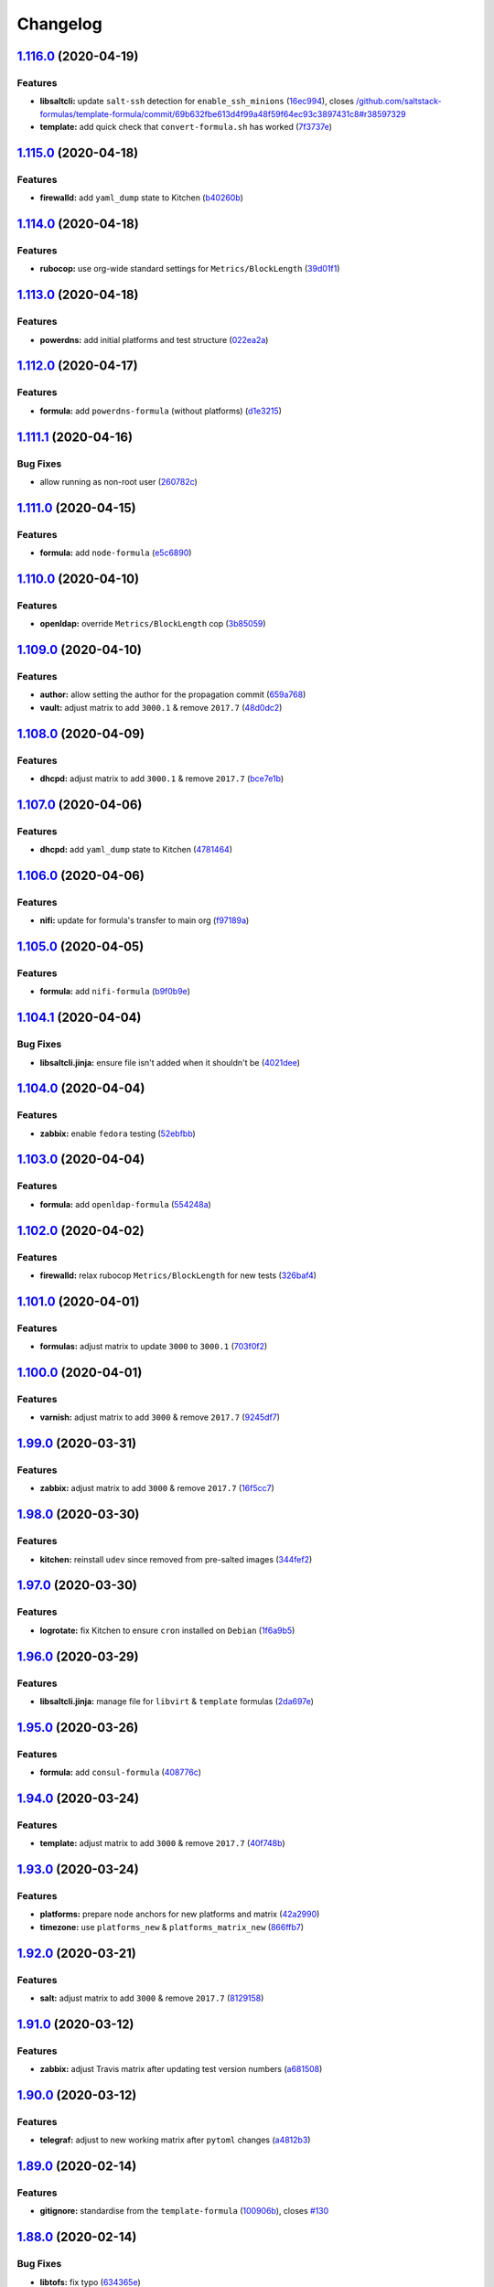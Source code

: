 
Changelog
=========

`1.116.0 <https://github.com/myii/ssf-formula/compare/v1.115.0...v1.116.0>`_ (2020-04-19)
---------------------------------------------------------------------------------------------

Features
^^^^^^^^


* **libsaltcli:** update ``salt-ssh`` detection for ``enable_ssh_minions`` (\ `16ec994 <https://github.com/myii/ssf-formula/commit/16ec994df1fbe547d639b7b40396dd9faa8c1420>`_\ ), closes `/github.com/saltstack-formulas/template-formula/commit/69b632fbe613d4f99a48f59f64ec93c3897431c8#r38597329 <https://github.com//github.com/saltstack-formulas/template-formula/commit/69b632fbe613d4f99a48f59f64ec93c3897431c8/issues/r38597329>`_
* **template:** add quick check that ``convert-formula.sh`` has worked (\ `7f3737e <https://github.com/myii/ssf-formula/commit/7f3737e158b45141e74ecec667858b0cb2bd3b02>`_\ )

`1.115.0 <https://github.com/myii/ssf-formula/compare/v1.114.0...v1.115.0>`_ (2020-04-18)
---------------------------------------------------------------------------------------------

Features
^^^^^^^^


* **firewalld:** add ``yaml_dump`` state to Kitchen (\ `b40260b <https://github.com/myii/ssf-formula/commit/b40260b562547281a36b3b47012b47807020abfa>`_\ )

`1.114.0 <https://github.com/myii/ssf-formula/compare/v1.113.0...v1.114.0>`_ (2020-04-18)
---------------------------------------------------------------------------------------------

Features
^^^^^^^^


* **rubocop:** use org-wide standard settings for ``Metrics/BlockLength`` (\ `39d01f1 <https://github.com/myii/ssf-formula/commit/39d01f1abd50283e14fd54773dc1f6009b4f9134>`_\ )

`1.113.0 <https://github.com/myii/ssf-formula/compare/v1.112.0...v1.113.0>`_ (2020-04-18)
---------------------------------------------------------------------------------------------

Features
^^^^^^^^


* **powerdns:** add initial platforms and test structure (\ `022ea2a <https://github.com/myii/ssf-formula/commit/022ea2a0034567c1f8e48c4d489c23e03c371038>`_\ )

`1.112.0 <https://github.com/myii/ssf-formula/compare/v1.111.1...v1.112.0>`_ (2020-04-17)
---------------------------------------------------------------------------------------------

Features
^^^^^^^^


* **formula:** add ``powerdns-formula`` (without platforms) (\ `d1e3215 <https://github.com/myii/ssf-formula/commit/d1e3215314ff021114b3d761a5a6efb1b3af85b9>`_\ )

`1.111.1 <https://github.com/myii/ssf-formula/compare/v1.111.0...v1.111.1>`_ (2020-04-16)
---------------------------------------------------------------------------------------------

Bug Fixes
^^^^^^^^^


* allow running as non-root user (\ `260782c <https://github.com/myii/ssf-formula/commit/260782c249b5fdd80221e0ff57e1e1fcefe2388f>`_\ )

`1.111.0 <https://github.com/myii/ssf-formula/compare/v1.110.0...v1.111.0>`_ (2020-04-15)
---------------------------------------------------------------------------------------------

Features
^^^^^^^^


* **formula:** add ``node-formula`` (\ `e5c6890 <https://github.com/myii/ssf-formula/commit/e5c6890f7bb0c31e7789ba4a9adbb62727dd7335>`_\ )

`1.110.0 <https://github.com/myii/ssf-formula/compare/v1.109.0...v1.110.0>`_ (2020-04-10)
---------------------------------------------------------------------------------------------

Features
^^^^^^^^


* **openldap:** override ``Metrics/BlockLength`` cop (\ `3b85059 <https://github.com/myii/ssf-formula/commit/3b85059cd7a91aa8d7a9d46fcd95e46988c585e6>`_\ )

`1.109.0 <https://github.com/myii/ssf-formula/compare/v1.108.0...v1.109.0>`_ (2020-04-10)
---------------------------------------------------------------------------------------------

Features
^^^^^^^^


* **author:** allow setting the author for the propagation commit (\ `659a768 <https://github.com/myii/ssf-formula/commit/659a768399983ee0084900822a6a33cc9f29bb3b>`_\ )
* **vault:** adjust matrix to add ``3000.1`` & remove ``2017.7`` (\ `48d0dc2 <https://github.com/myii/ssf-formula/commit/48d0dc270f7c8c9c3b665023b89821e5898e5580>`_\ )

`1.108.0 <https://github.com/myii/ssf-formula/compare/v1.107.0...v1.108.0>`_ (2020-04-09)
---------------------------------------------------------------------------------------------

Features
^^^^^^^^


* **dhcpd:** adjust matrix to add ``3000.1`` & remove ``2017.7`` (\ `bce7e1b <https://github.com/myii/ssf-formula/commit/bce7e1b6f272b44165b3aee969c45c336d417265>`_\ )

`1.107.0 <https://github.com/myii/ssf-formula/compare/v1.106.0...v1.107.0>`_ (2020-04-06)
---------------------------------------------------------------------------------------------

Features
^^^^^^^^


* **dhcpd:** add ``yaml_dump`` state to Kitchen (\ `4781464 <https://github.com/myii/ssf-formula/commit/4781464f1276ea9af8dda2e9ccc147f41d7e9e84>`_\ )

`1.106.0 <https://github.com/myii/ssf-formula/compare/v1.105.0...v1.106.0>`_ (2020-04-06)
---------------------------------------------------------------------------------------------

Features
^^^^^^^^


* **nifi:** update for formula's transfer to main org (\ `f97189a <https://github.com/myii/ssf-formula/commit/f97189a811a0922e49e256320d06c3c13ada082a>`_\ )

`1.105.0 <https://github.com/myii/ssf-formula/compare/v1.104.1...v1.105.0>`_ (2020-04-05)
---------------------------------------------------------------------------------------------

Features
^^^^^^^^


* **formula:** add ``nifi-formula`` (\ `b9f0b9e <https://github.com/myii/ssf-formula/commit/b9f0b9ee2609c85c61136969e637dbb89e00b296>`_\ )

`1.104.1 <https://github.com/myii/ssf-formula/compare/v1.104.0...v1.104.1>`_ (2020-04-04)
---------------------------------------------------------------------------------------------

Bug Fixes
^^^^^^^^^


* **libsaltcli.jinja:** ensure file isn't added when it shouldn't be (\ `4021dee <https://github.com/myii/ssf-formula/commit/4021deeeb2ddfacdbe3ca08a494f70d2893fdb0d>`_\ )

`1.104.0 <https://github.com/myii/ssf-formula/compare/v1.103.0...v1.104.0>`_ (2020-04-04)
---------------------------------------------------------------------------------------------

Features
^^^^^^^^


* **zabbix:** enable ``fedora`` testing (\ `52ebfbb <https://github.com/myii/ssf-formula/commit/52ebfbb1f294a21bd13dc8a524f0ec50682060bf>`_\ )

`1.103.0 <https://github.com/myii/ssf-formula/compare/v1.102.0...v1.103.0>`_ (2020-04-04)
---------------------------------------------------------------------------------------------

Features
^^^^^^^^


* **formula:** add ``openldap-formula`` (\ `554248a <https://github.com/myii/ssf-formula/commit/554248abdceeaea54144978931b6d6706831dc2b>`_\ )

`1.102.0 <https://github.com/myii/ssf-formula/compare/v1.101.0...v1.102.0>`_ (2020-04-02)
---------------------------------------------------------------------------------------------

Features
^^^^^^^^


* **firewalld:** relax rubocop ``Metrics/BlockLength`` for new tests (\ `326baf4 <https://github.com/myii/ssf-formula/commit/326baf4bd5517d7f762888700acf0ebb1a3e8b26>`_\ )

`1.101.0 <https://github.com/myii/ssf-formula/compare/v1.100.0...v1.101.0>`_ (2020-04-01)
---------------------------------------------------------------------------------------------

Features
^^^^^^^^


* **formulas:** adjust matrix to update ``3000`` to ``3000.1`` (\ `703f0f2 <https://github.com/myii/ssf-formula/commit/703f0f24257c8e9651adb2168ca0d7d415b1941b>`_\ )

`1.100.0 <https://github.com/myii/ssf-formula/compare/v1.99.0...v1.100.0>`_ (2020-04-01)
--------------------------------------------------------------------------------------------

Features
^^^^^^^^


* **varnish:** adjust matrix to add ``3000`` & remove ``2017.7`` (\ `9245df7 <https://github.com/myii/ssf-formula/commit/9245df78e759fb1b379623395b092fa36effe917>`_\ )

`1.99.0 <https://github.com/myii/ssf-formula/compare/v1.98.0...v1.99.0>`_ (2020-03-31)
------------------------------------------------------------------------------------------

Features
^^^^^^^^


* **zabbix:** adjust matrix to add ``3000`` & remove ``2017.7`` (\ `16f5cc7 <https://github.com/myii/ssf-formula/commit/16f5cc77b4cbf93e698cdae07fbdecc769e620e5>`_\ )

`1.98.0 <https://github.com/myii/ssf-formula/compare/v1.97.0...v1.98.0>`_ (2020-03-30)
------------------------------------------------------------------------------------------

Features
^^^^^^^^


* **kitchen:** reinstall ``udev`` since removed from pre-salted images (\ `344fef2 <https://github.com/myii/ssf-formula/commit/344fef2b4f3c2d31f30e8b321d370e7ff921d8dd>`_\ )

`1.97.0 <https://github.com/myii/ssf-formula/compare/v1.96.0...v1.97.0>`_ (2020-03-30)
------------------------------------------------------------------------------------------

Features
^^^^^^^^


* **logrotate:** fix Kitchen to ensure ``cron`` installed on ``Debian`` (\ `1f6a9b5 <https://github.com/myii/ssf-formula/commit/1f6a9b5961a2ef6fabadca5306474aa4ad64fa90>`_\ )

`1.96.0 <https://github.com/myii/ssf-formula/compare/v1.95.0...v1.96.0>`_ (2020-03-29)
------------------------------------------------------------------------------------------

Features
^^^^^^^^


* **libsaltcli.jinja:** manage file for ``libvirt`` & ``template`` formulas (\ `2da697e <https://github.com/myii/ssf-formula/commit/2da697ef09054c177477cc57ba81dbf637b65324>`_\ )

`1.95.0 <https://github.com/myii/ssf-formula/compare/v1.94.0...v1.95.0>`_ (2020-03-26)
------------------------------------------------------------------------------------------

Features
^^^^^^^^


* **formula:** add ``consul-formula`` (\ `408776c <https://github.com/myii/ssf-formula/commit/408776c21f104bc22f4aaac2768ebcd78b4c5c6e>`_\ )

`1.94.0 <https://github.com/myii/ssf-formula/compare/v1.93.0...v1.94.0>`_ (2020-03-24)
------------------------------------------------------------------------------------------

Features
^^^^^^^^


* **template:** adjust matrix to add ``3000`` & remove ``2017.7`` (\ `40f748b <https://github.com/myii/ssf-formula/commit/40f748b844cbfa08c8b5ed6832ea2f657e3da5a1>`_\ )

`1.93.0 <https://github.com/myii/ssf-formula/compare/v1.92.0...v1.93.0>`_ (2020-03-24)
------------------------------------------------------------------------------------------

Features
^^^^^^^^


* **platforms:** prepare node anchors for new platforms and matrix (\ `42a2990 <https://github.com/myii/ssf-formula/commit/42a2990dd070a1ea169cdc5b6e5520f3f2145f4d>`_\ )
* **timezone:** use ``platforms_new`` & ``platforms_matrix_new`` (\ `866ffb7 <https://github.com/myii/ssf-formula/commit/866ffb7f935968a5489f86bf3baf0de8c6e10704>`_\ )

`1.92.0 <https://github.com/myii/ssf-formula/compare/v1.91.0...v1.92.0>`_ (2020-03-21)
------------------------------------------------------------------------------------------

Features
^^^^^^^^


* **salt:** adjust matrix to add ``3000`` & remove ``2017.7`` (\ `8129158 <https://github.com/myii/ssf-formula/commit/8129158bc5486f8fead631e30bfd345bd5efb4f9>`_\ )

`1.91.0 <https://github.com/myii/ssf-formula/compare/v1.90.0...v1.91.0>`_ (2020-03-12)
------------------------------------------------------------------------------------------

Features
^^^^^^^^


* **zabbix:** adjust Travis matrix after updating test version numbers (\ `a681508 <https://github.com/myii/ssf-formula/commit/a681508ce082ba9d0e441f71fe26e5f8d5374475>`_\ )

`1.90.0 <https://github.com/myii/ssf-formula/compare/v1.89.0...v1.90.0>`_ (2020-03-12)
------------------------------------------------------------------------------------------

Features
^^^^^^^^


* **telegraf:** adjust to new working matrix after ``pytoml`` changes (\ `a4812b3 <https://github.com/myii/ssf-formula/commit/a4812b33ea95c5ec523ee266b09a8b907f2e59f1>`_\ )

`1.89.0 <https://github.com/myii/ssf-formula/compare/v1.88.0...v1.89.0>`_ (2020-02-14)
------------------------------------------------------------------------------------------

Features
^^^^^^^^


* **gitignore:** standardise from the ``template-formula`` (\ `100906b <https://github.com/myii/ssf-formula/commit/100906bf7316c1370ab002cce6b16ae11f2bdc2c>`_\ ), closes `#130 <https://github.com/myii/ssf-formula/issues/130>`_

`1.88.0 <https://github.com/myii/ssf-formula/compare/v1.87.0...v1.88.0>`_ (2020-02-14)
------------------------------------------------------------------------------------------

Bug Fixes
^^^^^^^^^


* **libtofs:** fix typo (\ `634365e <https://github.com/myii/ssf-formula/commit/634365ee5ffb5810b473d7386e20d0f13ceda865>`_\ )

Features
^^^^^^^^


* **libtofs:** “files_switch” mess up the variable exported by “map.jinja” (\ `c56ed35 <https://github.com/myii/ssf-formula/commit/c56ed3571cc2361f0d7207d81eec94264bbe2349>`_\ )

`1.87.0 <https://github.com/myii/ssf-formula/compare/v1.86.0...v1.87.0>`_ (2020-02-14)
------------------------------------------------------------------------------------------

Features
^^^^^^^^


* **gitignore:** track TOFS override files (\ ``salt`` & ``template``\ ) (\ `0ef6415 <https://github.com/myii/ssf-formula/commit/0ef64153626c1017dc70b79a70f7dc933c84fa3b>`_\ )

`1.86.0 <https://github.com/myii/ssf-formula/compare/v1.85.0...v1.86.0>`_ (2020-02-14)
------------------------------------------------------------------------------------------

Features
^^^^^^^^


* **rubocop:** move ``LineLength`` cop from ``Metrics`` to ``Layout`` (\ `f6b21ad <https://github.com/myii/ssf-formula/commit/f6b21ad1a4e34d804ca32a554233d05c4b7720dc>`_\ )

`1.85.0 <https://github.com/myii/ssf-formula/compare/v1.84.0...v1.85.0>`_ (2020-02-13)
------------------------------------------------------------------------------------------

Features
^^^^^^^^


* **salt:** fix ``amazonlinux-2-py3`` (kitchen+travis+inspec) (\ `e5353af <https://github.com/myii/ssf-formula/commit/e5353afd572953b27c2e163c917a4dc75f3510e3>`_\ )

`1.84.0 <https://github.com/myii/ssf-formula/compare/v1.83.0...v1.84.0>`_ (2020-02-12)
------------------------------------------------------------------------------------------

Features
^^^^^^^^


* workaround issues with newly introduced ``amazonlinux-1`` (\ `387bde5 <https://github.com/myii/ssf-formula/commit/387bde5c3780c59ef4f546f17e2b265c117a05b6>`_\ )

`1.83.0 <https://github.com/myii/ssf-formula/compare/v1.82.0...v1.83.0>`_ (2020-02-11)
------------------------------------------------------------------------------------------

Features
^^^^^^^^


* **gemfile:** remove ``rspec-retry`` gem in formulas where unused (\ `32b74a2 <https://github.com/myii/ssf-formula/commit/32b74a2653c3da728df224a076bf34f5614d1865>`_\ )

`1.82.0 <https://github.com/myii/ssf-formula/compare/v1.81.0...v1.82.0>`_ (2020-02-07)
------------------------------------------------------------------------------------------

Features
^^^^^^^^


* **gemfile:** update for formulas with Vagrant testing (\ `21fdf1f <https://github.com/myii/ssf-formula/commit/21fdf1f2070949efdc26bc88031380ecac9b8b5a>`_\ )

`1.81.0 <https://github.com/myii/ssf-formula/compare/v1.80.0...v1.81.0>`_ (2020-02-05)
------------------------------------------------------------------------------------------

Features
^^^^^^^^


* **amazonlinux:** update for ``1`` & ``2`` and remove temporary ``develop`` (\ `ce5e13a <https://github.com/myii/ssf-formula/commit/ce5e13a6636b90bc0a983d2790e08fe35b44dd15>`_\ )
* **kitchen:** avoid using bootstrap for ``master`` instances (\ `16de460 <https://github.com/myii/ssf-formula/commit/16de460014f0413e18d41f25cc7f12a2aaf824b2>`_\ ), closes `/github.com/saltstack/salt-bootstrap/pull/1424#issuecomment-581997903 <https://github.com//github.com/saltstack/salt-bootstrap/pull/1424/issues/issuecomment-581997903>`_

`1.80.0 <https://github.com/myii/ssf-formula/compare/v1.79.0...v1.80.0>`_ (2020-02-04)
------------------------------------------------------------------------------------------

Features
^^^^^^^^


* **template:** update to use ``TEMPLATE`` for reusability (\ `d5c68e5 <https://github.com/myii/ssf-formula/commit/d5c68e53c4d05bcef044b4614385a5aa3f968db0>`_\ )

`1.79.0 <https://github.com/myii/ssf-formula/compare/v1.78.0...v1.79.0>`_ (2020-01-20)
------------------------------------------------------------------------------------------

Features
^^^^^^^^


* **formula:** add ``hostsfile-formula`` (\ `c33c1ea <https://github.com/myii/ssf-formula/commit/c33c1ea96db6c0b395f80c25bf78da5dcf0a2449>`_\ )

`1.78.0 <https://github.com/myii/ssf-formula/compare/v1.77.0...v1.78.0>`_ (2020-01-20)
------------------------------------------------------------------------------------------

Features
^^^^^^^^


* **mattermost:** adjust Travis matrix to use ``systemd`` platforms only (\ `adaef37 <https://github.com/myii/ssf-formula/commit/adaef37d0550dc1f3383ea16c56cf4a614dd7753>`_\ )

`1.77.0 <https://github.com/myii/ssf-formula/compare/v1.76.0...v1.77.0>`_ (2020-01-20)
------------------------------------------------------------------------------------------

Features
^^^^^^^^


* **formula:** add ``packages-formula`` (\ `66fc6cb <https://github.com/myii/ssf-formula/commit/66fc6cb5883cfe37c095508f313bb250729a9992>`_\ )

`1.76.0 <https://github.com/myii/ssf-formula/compare/v1.75.0...v1.76.0>`_ (2020-01-16)
------------------------------------------------------------------------------------------

Features
^^^^^^^^


* **formula:** add ``mattermost-formula`` (\ `710a27f <https://github.com/myii/ssf-formula/commit/710a27fb0671db5ae1eef8613c23250c8a317a5d>`_\ ), closes `/freenode.logbot.info/saltstack-formulas/20200108#c3052081-c3052088 <https://github.com//freenode.logbot.info/saltstack-formulas/20200108/issues/c3052081-c3052088>`_

`1.75.0 <https://github.com/myii/ssf-formula/compare/v1.74.0...v1.75.0>`_ (2020-01-15)
------------------------------------------------------------------------------------------

Features
^^^^^^^^


* **fail2ban:** promote ``ng`` (\ `4b10d9c <https://github.com/myii/ssf-formula/commit/4b10d9cd2d61101ff2537eb145a478f00f9010e8>`_\ )

`1.74.0 <https://github.com/myii/ssf-formula/compare/v1.73.0...v1.74.0>`_ (2020-01-11)
------------------------------------------------------------------------------------------

Features
^^^^^^^^


* **fail2ban:** use ``fail2ban.ng`` in Kitchen (\ `5a5df71 <https://github.com/myii/ssf-formula/commit/5a5df71e17a8cf502a4d8db54928fcd3bce91618>`_\ ), closes `/github.com/saltstack-formulas/fail2ban-formula/issues/35#issuecomment-573162677 <https://github.com//github.com/saltstack-formulas/fail2ban-formula/issues/35/issues/issuecomment-573162677>`_

`1.73.0 <https://github.com/myii/ssf-formula/compare/v1.72.0...v1.73.0>`_ (2020-01-07)
------------------------------------------------------------------------------------------

Features
^^^^^^^^


* **libvirt:** update Travis matrix after recent platform fixes (\ `631074d <https://github.com/myii/ssf-formula/commit/631074d424741e621989c0840990ddeb47248542>`_\ )

`1.72.0 <https://github.com/myii/ssf-formula/compare/v1.71.0...v1.72.0>`_ (2019-12-23)
------------------------------------------------------------------------------------------

Features
^^^^^^^^


* **rabbitmq:** manage env file (\ `c7eb80b <https://github.com/myii/ssf-formula/commit/c7eb80bd677b3a9a82cae8c7b00ec657b59ca9fc>`_\ )

`1.71.0 <https://github.com/myii/ssf-formula/compare/v1.70.0...v1.71.0>`_ (2019-12-23)
------------------------------------------------------------------------------------------

Features
^^^^^^^^


* **rabbitmq:** add new ``config_files`` state to suites (\ `ac490a7 <https://github.com/myii/ssf-formula/commit/ac490a75dea921cfde992bec37a8c4a1cfae834f>`_\ )

`1.70.0 <https://github.com/myii/ssf-formula/compare/v1.69.0...v1.70.0>`_ (2019-12-23)
------------------------------------------------------------------------------------------

Features
^^^^^^^^


* **template:** improve reusability (\ `491791c <https://github.com/myii/ssf-formula/commit/491791cbe8702a5f8b81b848ada8905cd0e9a440>`_\ )

`1.69.0 <https://github.com/myii/ssf-formula/compare/v1.68.0...v1.69.0>`_ (2019-12-22)
------------------------------------------------------------------------------------------

Features
^^^^^^^^


* **travis:** use ``major.minor`` for ``semantic-release`` version (\ `0f2c9d2 <https://github.com/myii/ssf-formula/commit/0f2c9d25edd2a613daf32d2175a3720273e4fb44>`_\ ), closes `/github.com/saltstack-formulas/bind-formula/issues/143#issuecomment-568197176 <https://github.com//github.com/saltstack-formulas/bind-formula/issues/143/issues/issuecomment-568197176>`_ `/travis-ci.com/saltstack-formulas/bind-formula/jobs/269513751#L266-L267 <https://github.com//travis-ci.com/saltstack-formulas/bind-formula/jobs/269513751/issues/L266-L267>`_

`1.68.0 <https://github.com/myii/ssf-formula/compare/v1.67.0...v1.68.0>`_ (2019-12-18)
------------------------------------------------------------------------------------------

Features
^^^^^^^^


* **apt:** add ``unattended`` suite (\ `d579722 <https://github.com/myii/ssf-formula/commit/d5797229ab4d176fb0950e908ec347a4b2a02565>`_\ )

`1.67.0 <https://github.com/myii/ssf-formula/compare/v1.66.0...v1.67.0>`_ (2019-12-16)
------------------------------------------------------------------------------------------

Features
^^^^^^^^


* **gemfile:** restrict ``train`` gem version until upstream fix (\ `26dc8a3 <https://github.com/myii/ssf-formula/commit/26dc8a3222b4d660a62677e8c9171682c0943fea>`_\ ), closes `/github.com/inspec/train/pull/544#issuecomment-566055052 <https://github.com//github.com/inspec/train/pull/544/issues/issuecomment-566055052>`_

`1.66.0 <https://github.com/myii/ssf-formula/compare/v1.65.2...v1.66.0>`_ (2019-12-12)
------------------------------------------------------------------------------------------

Features
^^^^^^^^


* **formula:** add ``icinga2-formula`` (\ `f055e2f <https://github.com/myii/ssf-formula/commit/f055e2fa28e8c12e81eeee446cb8ba38682e5059>`_\ )

`1.65.2 <https://github.com/myii/ssf-formula/compare/v1.65.1...v1.65.2>`_ (2019-12-08)
------------------------------------------------------------------------------------------

Bug Fixes
^^^^^^^^^


* **kitchen:** use ``namespace`` for ``prev_comment`` in ``for`` loop (\ `3ea50d3 <https://github.com/myii/ssf-formula/commit/3ea50d3292e6b1a4d7ffb7fcb269dcade4702937>`_\ )

`1.65.1 <https://github.com/myii/ssf-formula/compare/v1.65.0...v1.65.1>`_ (2019-12-07)
------------------------------------------------------------------------------------------

Bug Fixes
^^^^^^^^^


* **map.jinja:** fix error ``dictionary changed size during iteration`` (\ `a61a03a <https://github.com/myii/ssf-formula/commit/a61a03aaee58694cfcdd596108c797b8214cf0d0>`_\ ), closes `#69 <https://github.com/myii/ssf-formula/issues/69>`_

`1.65.0 <https://github.com/myii/ssf-formula/compare/v1.64.1...v1.65.0>`_ (2019-11-29)
------------------------------------------------------------------------------------------

Features
^^^^^^^^


* **formula:** add ``mongodb-formula`` (\ `1bec85b <https://github.com/myii/ssf-formula/commit/1bec85b85b6f6a5b148cbbb7e3458134ed66f5cb>`_\ )

`1.64.1 <https://github.com/myii/ssf-formula/compare/v1.64.0...v1.64.1>`_ (2019-11-27)
------------------------------------------------------------------------------------------

Bug Fixes
^^^^^^^^^


* **travis:** quote pathspecs used with ``git ls-files`` (\ `be75d2d <https://github.com/myii/ssf-formula/commit/be75d2d4720faf7226a33b64c8dfb5927bba88ac>`_\ ), closes `/github.com/saltstack-formulas/template-formula/pull/181#discussion_r351491871 <https://github.com//github.com/saltstack-formulas/template-formula/pull/181/issues/discussion_r351491871>`_

`1.64.0 <https://github.com/myii/ssf-formula/compare/v1.63.0...v1.64.0>`_ (2019-11-27)
------------------------------------------------------------------------------------------

Features
^^^^^^^^


* **fail2ban:** add notification about upcoming ``ng`` promotion (\ `8c91168 <https://github.com/myii/ssf-formula/commit/8c91168b1c091bd3c6f8d35b7c0074fc4833bc41>`_\ ), closes `/github.com/saltstack-formulas/fail2ban-formula/issues/34#issuecomment-539986988 <https://github.com//github.com/saltstack-formulas/fail2ban-formula/issues/34/issues/issuecomment-539986988>`_

`1.63.0 <https://github.com/myii/ssf-formula/compare/v1.62.0...v1.63.0>`_ (2019-11-27)
------------------------------------------------------------------------------------------

Code Refactoring
^^^^^^^^^^^^^^^^


* **travis:** use pathspecs for ``git ls-files`` instead of ``grep`` (\ `615e3b2 <https://github.com/myii/ssf-formula/commit/615e3b2e598d8e91bca5ba8d681778af61429c9e>`_\ ), closes `/github.com/saltstack-formulas/template-formula/pull/181#discussion_r351421463 <https://github.com//github.com/saltstack-formulas/template-formula/pull/181/issues/discussion_r351421463>`_

Features
^^^^^^^^


* **shellcheck:** apply fixes throughout this repo (\ `1ea7fbb <https://github.com/myii/ssf-formula/commit/1ea7fbb21ca889d124f2c5b210999e2a13588117>`_\ )
* **travis:** run ``shellcheck`` during lint job (\ `f52eb37 <https://github.com/myii/ssf-formula/commit/f52eb378987ac0cacaf3a079ca03067107173661>`_\ ), closes `/github.com/saltstack-formulas/template-formula/pull/180#issuecomment-558612422 <https://github.com//github.com/saltstack-formulas/template-formula/pull/180/issues/issuecomment-558612422>`_

`1.62.0 <https://github.com/myii/ssf-formula/compare/v1.61.0...v1.62.0>`_ (2019-11-27)
------------------------------------------------------------------------------------------

Features
^^^^^^^^


* **django:** use default matrix after ``centos-6`` image fix (\ `bafdf12 <https://github.com/myii/ssf-formula/commit/bafdf1270c58dc1511767d18bdba2388d00fc08f>`_\ )

`1.61.0 <https://github.com/myii/ssf-formula/compare/v1.60.0...v1.61.0>`_ (2019-11-25)
------------------------------------------------------------------------------------------

Features
^^^^^^^^


* **formula:** add ``django-formula`` (\ `6da7f7a <https://github.com/myii/ssf-formula/commit/6da7f7a36300603e40250d6fa473674e3ab8824a>`_\ )

`1.60.0 <https://github.com/myii/ssf-formula/compare/v1.59.0...v1.60.0>`_ (2019-11-25)
------------------------------------------------------------------------------------------

Features
^^^^^^^^


* **formula:** add ``varnish-formula`` (\ `2be173a <https://github.com/myii/ssf-formula/commit/2be173a9a919377fd7d968bfb29ac8727c781f1c>`_\ )

`1.59.0 <https://github.com/myii/ssf-formula/compare/v1.58.0...v1.59.0>`_ (2019-11-20)
------------------------------------------------------------------------------------------

Features
^^^^^^^^


* **formula:** add ``nfs-formula`` (\ `1bb87db <https://github.com/myii/ssf-formula/commit/1bb87db767b55fb3cd89948257d8bd0387a86ef0>`_\ )

`1.58.0 <https://github.com/myii/ssf-formula/compare/v1.57.0...v1.58.0>`_ (2019-11-20)
------------------------------------------------------------------------------------------

Features
^^^^^^^^


* **travis:** opt-in to ``dpl v2`` to complete build config validation (\ `b0e36eb <https://github.com/myii/ssf-formula/commit/b0e36eb68fd1f7f43514973baca123418eb373b9>`_\ ), closes `/github.com/travis-ci/dpl/issues/1138#issuecomment-554988130 <https://github.com//github.com/travis-ci/dpl/issues/1138/issues/issuecomment-554988130>`_

`1.57.0 <https://github.com/myii/ssf-formula/compare/v1.56.1...v1.57.0>`_ (2019-11-19)
------------------------------------------------------------------------------------------

Continuous Integration
^^^^^^^^^^^^^^^^^^^^^^


* **travis:** opt-in to ``dpl v2`` to complete build config validation (\ `1af7a81 <https://github.com/myii/ssf-formula/commit/1af7a810fe8737445e8a5f06c6be2a1cafeac429>`_\ ), closes `/github.com/travis-ci/dpl/issues/1138#issuecomment-554988130 <https://github.com//github.com/travis-ci/dpl/issues/1138/issues/issuecomment-554988130>`_

Features
^^^^^^^^


* **rabbitmq:** add ``latest`` suite (\ `8df7a31 <https://github.com/myii/ssf-formula/commit/8df7a319587e8d31d75e6f08346a4e0c6ae7c531>`_\ ), closes `/github.com/saltstack-formulas/rabbitmq-formula/pull/53#issuecomment-553480289 <https://github.com//github.com/saltstack-formulas/rabbitmq-formula/pull/53/issues/issuecomment-553480289>`_

`1.56.1 <https://github.com/myii/ssf-formula/compare/v1.56.0...v1.56.1>`_ (2019-11-16)
------------------------------------------------------------------------------------------

Bug Fixes
^^^^^^^^^


* **travis:** use deprecated ``skip_cleanup`` for the time being (\ `5a92bd2 <https://github.com/myii/ssf-formula/commit/5a92bd28c75ef4661c896dc0a7c3e66ed423593e>`_\ )

`1.56.0 <https://github.com/myii/ssf-formula/compare/v1.55.0...v1.56.0>`_ (2019-11-16)
------------------------------------------------------------------------------------------

Continuous Integration
^^^^^^^^^^^^^^^^^^^^^^


* **travis:** reinstate deprecated ``skip_cleanup`` (\ `81c27e9 <https://github.com/myii/ssf-formula/commit/81c27e9e06ec852459e326f576da2c51170af171>`_\ )

Features
^^^^^^^^


* **travis:** apply changes from build config validation (\ `1c26e6d <https://github.com/myii/ssf-formula/commit/1c26e6d50b402fea7762710421df89c6377b6b6d>`_\ )

`1.55.0 <https://github.com/myii/ssf-formula/compare/v1.54.0...v1.55.0>`_ (2019-11-13)
------------------------------------------------------------------------------------------

Features
^^^^^^^^


* **formulas.sls:** automate ``branch_pr`` name when not pushing via. PR (\ `dc05288 <https://github.com/myii/ssf-formula/commit/dc052884094d1f1fd8f2e9ec86f6f60894e57e48>`_\ )

`1.54.0 <https://github.com/myii/ssf-formula/compare/v1.53.0...v1.54.0>`_ (2019-11-13)
------------------------------------------------------------------------------------------

Features
^^^^^^^^


* **travis:** use build config validation (beta) (\ `4a11f97 <https://github.com/myii/ssf-formula/commit/4a11f975bce549f89d0290e6a02ae062061e959f>`_\ )

`1.53.0 <https://github.com/myii/ssf-formula/compare/v1.52.0...v1.53.0>`_ (2019-11-09)
------------------------------------------------------------------------------------------

Features
^^^^^^^^


* **contributing:** use an ordered list for the ``semrel`` formulas (\ `ef4ef19 <https://github.com/myii/ssf-formula/commit/ef4ef19e0d469a8d5b3bd21d3ba28c19abed68bd>`_\ )

`1.52.0 <https://github.com/myii/ssf-formula/compare/v1.51.0...v1.52.0>`_ (2019-11-09)
------------------------------------------------------------------------------------------

Continuous Integration
^^^^^^^^^^^^^^^^^^^^^^


* **travis:** use build config validation (beta) (\ `6357ad5 <https://github.com/myii/ssf-formula/commit/6357ad53d95fd27a4d5b9cc5a16fe21c2e417bea>`_\ )

Features
^^^^^^^^


* **formula:** add ``firewalld-formula`` (\ `b920030 <https://github.com/myii/ssf-formula/commit/b920030a8185752fcf3f289354cc333961a866dd>`_\ )

`1.51.0 <https://github.com/myii/ssf-formula/compare/v1.50.0...v1.51.0>`_ (2019-11-09)
------------------------------------------------------------------------------------------

Features
^^^^^^^^


* **kitchen:** use ``stable`` for ``amazonlinux-1`` bootstrap (\ `3bd1091 <https://github.com/myii/ssf-formula/commit/3bd10918b6237bb04bd7c314ac469eaeb465ecb7>`_\ ), closes `/github.com/saltstack-formulas/vault-formula/pull/50#discussion_r344262345 <https://github.com//github.com/saltstack-formulas/vault-formula/pull/50/issues/discussion_r344262345>`_ `/github.com/saltstack-formulas/vault-formula/pull/50#discussion_r344290629 <https://github.com//github.com/saltstack-formulas/vault-formula/pull/50/issues/discussion_r344290629>`_

`1.50.0 <https://github.com/myii/ssf-formula/compare/v1.49.0...v1.50.0>`_ (2019-11-08)
------------------------------------------------------------------------------------------

Features
^^^^^^^^


* **users:** add ``vimrc`` suite (\ `9851593 <https://github.com/myii/ssf-formula/commit/98515932034fcda6bb0057f502d2aff3066079ba>`_\ )
* **verifier:** use list to allow providing multiple test suites (\ `124148d <https://github.com/myii/ssf-formula/commit/124148dbfe28bed144446bad09a012d6fd8689b0>`_\ )

`1.49.0 <https://github.com/myii/ssf-formula/compare/v1.48.0...v1.49.0>`_ (2019-11-08)
------------------------------------------------------------------------------------------

Features
^^^^^^^^


* **openvpn:** implement Windows testing using ``kitchen-vagrant`` (\ `d083ff2 <https://github.com/myii/ssf-formula/commit/d083ff2573be1ca993ed4873d6a928d2247d964e>`_\ )

`1.48.0 <https://github.com/myii/ssf-formula/compare/v1.47.0...v1.48.0>`_ (2019-11-07)
------------------------------------------------------------------------------------------

Features
^^^^^^^^


* **kitchen:** use ``provision_command`` for ``amazonlinux-1`` images (\ `b7835f2 <https://github.com/myii/ssf-formula/commit/b7835f2717cb7abcd8a1391c974a4d404a41f02d>`_\ ), closes `/github.com/saltstack-formulas/vault-formula/pull/50#pullrequestreview-312037893 <https://github.com//github.com/saltstack-formulas/vault-formula/pull/50/issues/pullrequestreview-312037893>`_
* **vault:** use bootstrapped ``amazonlinux-1`` images (\ `df1b8d6 <https://github.com/myii/ssf-formula/commit/df1b8d646d8a51a5ef1696b7b8f60760de9a06de>`_\ ), closes `#92 <https://github.com/myii/ssf-formula/issues/92>`_

`1.47.0 <https://github.com/myii/ssf-formula/compare/v1.46.0...v1.47.0>`_ (2019-11-04)
------------------------------------------------------------------------------------------

Features
^^^^^^^^


* **formula:** add ``epel-formula`` (\ `2814ea0 <https://github.com/myii/ssf-formula/commit/2814ea09637ab86dacb4325a0378afbdd19380c6>`_\ )
* **kitchen:** use bootstrapped ``amazonlinux-1`` images (\ `b51be37 <https://github.com/myii/ssf-formula/commit/b51be37dd9cf38b7de698d89f5c17d48e08d6d4b>`_\ )

`1.46.0 <https://github.com/myii/ssf-formula/compare/v1.45.0...v1.46.0>`_ (2019-11-03)
------------------------------------------------------------------------------------------

Features
^^^^^^^^


* **amazonlinux:** use ``develop`` image until ``master`` is ready (\ `f7fb78d <https://github.com/myii/ssf-formula/commit/f7fb78df73fe2058b15051a22f2800651e32a40d>`_\ )

Performance Improvements
^^^^^^^^^^^^^^^^^^^^^^^^


* **travis:** improve ``salt-lint`` invocation [skip ci] (\ `29b8913 <https://github.com/myii/ssf-formula/commit/29b8913dd59789b61b2687756f7c3275bf908fb6>`_\ )

`1.45.0 <https://github.com/myii/ssf-formula/compare/v1.44.1...v1.45.0>`_ (2019-11-02)
------------------------------------------------------------------------------------------

Features
^^^^^^^^


* **salt-lint:** improve ``salt-lint`` invocation (better performance) (\ `ecc81b0 <https://github.com/myii/ssf-formula/commit/ecc81b04a1ca458916f83e0a3eac386c308d7d18>`_\ ), closes `/github.com/warpnet/salt-lint/issues/72#issuecomment-548738115 <https://github.com//github.com/warpnet/salt-lint/issues/72/issues/issuecomment-548738115>`_

`1.44.1 <https://github.com/myii/ssf-formula/compare/v1.44.0...v1.44.1>`_ (2019-10-31)
------------------------------------------------------------------------------------------

Bug Fixes
^^^^^^^^^


* **release.config.js:** use full commit hash in commit link (\ `0b6e505 <https://github.com/myii/ssf-formula/commit/0b6e5052a9c2b2048000b53de4d8f1f040c447ac>`_\ )

Code Refactoring
^^^^^^^^^^^^^^^^


* **ssf:** merge changes from default ``.travis.yml`` template (\ `d29e5cd <https://github.com/myii/ssf-formula/commit/d29e5cdb79fff7fd88066b2c7dd96bda843a0525>`_\ )

`1.44.0 <https://github.com/myii/ssf-formula/compare/v1.43.0...v1.44.0>`_ (2019-10-31)
------------------------------------------------------------------------------------------

Features
^^^^^^^^


* **release.config.js:** use full commit hash in commit link (\ ` <https://github.com/myii/ssf-formula/commit/478ff37>`_\ )
* **ssf:** remove TOFS overrides for updating ``ssf/defaults.yaml`` (\ ` <https://github.com/myii/ssf-formula/commit/a1a02f4>`_\ )
* **travis:** merge ``npm install`` commands and use shortened form (\ ` <https://github.com/myii/ssf-formula/commit/56c4b84>`_\ )

`1.43.0 <https://github.com/myii/ssf-formula/compare/v1.42.0...v1.43.0>`_ (2019-10-31)
------------------------------------------------------------------------------------------

Features
^^^^^^^^


* **formula:** add ``rabbitmq-formula`` (\ ` <https://github.com/myii/ssf-formula/commit/81f6609>`_\ )

`1.42.0 <https://github.com/myii/ssf-formula/compare/v1.41.0...v1.42.0>`_ (2019-10-31)
------------------------------------------------------------------------------------------

Features
^^^^^^^^


* **formula:** add ``ntp-formula`` (\ ` <https://github.com/myii/ssf-formula/commit/dc1d015>`_\ )

`1.41.0 <https://github.com/myii/ssf-formula/compare/v1.40.0...v1.41.0>`_ (2019-10-31)
------------------------------------------------------------------------------------------

Code Refactoring
^^^^^^^^^^^^^^^^


* **formula:** update all references from ``develop`` => ``master`` (\ ` <https://github.com/myii/ssf-formula/commit/f1adcaf>`_\ )
* **kitchen:** update ``opensuse-leap`` references from ``15`` => ``15.1`` (\ ` <https://github.com/myii/ssf-formula/commit/e5ee8aa>`_\ )

Continuous Integration
^^^^^^^^^^^^^^^^^^^^^^


* **amazon:** use ``py2`` until ``py3`` images can be prepared (revert later) (\ ` <https://github.com/myii/ssf-formula/commit/9b1be95>`_\ )

Features
^^^^^^^^


* **deepsea:** disable failing platform in matrix for ``2019.2.2`` (\ ` <https://github.com/myii/ssf-formula/commit/5c1a318>`_\ )
* **defaults:** upgrade platforms support after ``2019.2.2`` release (\ ` <https://github.com/myii/ssf-formula/commit/6221763>`_\ )
* **formulas:** upgrade platforms support after ``2019.2.2`` release (\ ` <https://github.com/myii/ssf-formula/commit/cad8888>`_\ )
* **iscsi:** disable failing platforms in matrix for ``2019.2.2`` (\ ` <https://github.com/myii/ssf-formula/commit/bb48374>`_\ )
* **letsencrypt:** adjust matrix for ``2019.2.2`` (\ ` <https://github.com/myii/ssf-formula/commit/b27c0ae>`_\ )
* **libvirt:** adjust matrix for ``2019.2.2`` (\ ` <https://github.com/myii/ssf-formula/commit/a054c08>`_\ )
* **locale:** adjust suites, platforms and matrix for ``2019.2.2`` (\ ` <https://github.com/myii/ssf-formula/commit/d73690a>`_\ )
* **lvm:** disable failing platforms in matrix for ``2019.2.2`` (\ ` <https://github.com/myii/ssf-formula/commit/96f61dc>`_\ )
* **salt:** adjust platforms and matrix for ``2019.2.2`` (\ ` <https://github.com/myii/ssf-formula/commit/13d1d4b>`_\ )
* **sysctl:** adjust matrix for ``2019.2.2`` (\ ` <https://github.com/myii/ssf-formula/commit/2862c17>`_\ )
* **systemd:** disable failing platform in matrix for ``2019.2.2`` (\ ` <https://github.com/myii/ssf-formula/commit/8e03ecb>`_\ )
* **timezone:** adjust matrix for ``2019.2.2`` (\ ` <https://github.com/myii/ssf-formula/commit/ad8cd88>`_\ )
* **ufw:** disable failing platforms in matrix for ``2019.2.2`` (\ ` <https://github.com/myii/ssf-formula/commit/6e495ef>`_\ )

Reverts
^^^^^^^


* **kitchen:** "use bootstrapped ``opensuse`` images until ``2019.2.2``\ " (\ ` <https://github.com/myii/ssf-formula/commit/5e88b44>`_\ )

Tests
^^^^^


* **salt-lint:** check ``.tst`` files across all formulas (\ ` <https://github.com/myii/ssf-formula/commit/88f3309>`_\ )

`1.40.0 <https://github.com/myii/ssf-formula/compare/v1.39.0...v1.40.0>`_ (2019-10-24)
------------------------------------------------------------------------------------------

Features
^^^^^^^^


* **formula:** add ``letsencrypt-formula`` (\ ` <https://github.com/myii/ssf-formula/commit/39bd576>`_\ )

`1.39.0 <https://github.com/myii/ssf-formula/compare/v1.38.0...v1.39.0>`_ (2019-10-24)
------------------------------------------------------------------------------------------

Continuous Integration
^^^^^^^^^^^^^^^^^^^^^^


* **travis:** update ``salt-lint`` config for ``v0.0.10`` [skip ci] (\ ` <https://github.com/myii/ssf-formula/commit/78e286c>`_\ )

Features
^^^^^^^^


* **kitchen:** use ``debian-10-master-py3`` instead of ``develop`` (\ ` <https://github.com/myii/ssf-formula/commit/6f00a7e>`_\ ), closes `/travis-ci.org/myii/template-formula/jobs/602164511#L447-L451 <https://github.com//travis-ci.org/myii/template-formula/jobs/602164511/issues/L447-L451>`_

`1.38.0 <https://github.com/myii/ssf-formula/compare/v1.37.0...v1.38.0>`_ (2019-10-23)
------------------------------------------------------------------------------------------

Features
^^^^^^^^


* **saltcheck:** add support in ``.travis.yml`` templates (\ ` <https://github.com/myii/ssf-formula/commit/112b916>`_\ )

`1.37.0 <https://github.com/myii/ssf-formula/compare/v1.36.0...v1.37.0>`_ (2019-10-23)
------------------------------------------------------------------------------------------

Features
^^^^^^^^


* **salt-lint:** update ``.salt-lint`` configs for ``v0.0.10`` (\ ` <https://github.com/myii/ssf-formula/commit/5f34e06>`_\ )

`1.36.0 <https://github.com/myii/ssf-formula/compare/v1.35.0...v1.36.0>`_ (2019-10-22)
------------------------------------------------------------------------------------------

Features
^^^^^^^^


* **formula:** add ``apache-formula`` (\ ` <https://github.com/myii/ssf-formula/commit/88f4f50>`_\ )

`1.35.0 <https://github.com/myii/ssf-formula/compare/v1.34.0...v1.35.0>`_ (2019-10-19)
------------------------------------------------------------------------------------------

Features
^^^^^^^^


* **ufw:** remove ``PyYAML`` requirement for ``salt-lint`` in ``.travis.yml`` (\ ` <https://github.com/myii/ssf-formula/commit/6d3b391>`_\ )

`1.34.0 <https://github.com/myii/ssf-formula/compare/v1.33.1...v1.34.0>`_ (2019-10-17)
------------------------------------------------------------------------------------------

Features
^^^^^^^^


* **formula:** add ``docker-formula`` (\ ` <https://github.com/myii/ssf-formula/commit/918c0f6>`_\ )

`1.33.1 <https://github.com/myii/ssf-formula/compare/v1.33.0...v1.33.1>`_ (2019-10-17)
------------------------------------------------------------------------------------------

Bug Fixes
^^^^^^^^^


* **git:** tighten up scripts to avoid inconsistencies (\ ` <https://github.com/myii/ssf-formula/commit/778c7bb>`_\ )

Code Refactoring
^^^^^^^^^^^^^^^^


* **git:** quote ``True`` and ``False`` where used as strings (\ ` <https://github.com/myii/ssf-formula/commit/ad115ec>`_\ )
* **git:** use boolean versions of ``PUSH_ACTIVE`` and ``PUSH_VIA_PR`` (\ ` <https://github.com/myii/ssf-formula/commit/817f0d3>`_\ )

`1.33.0 <https://github.com/myii/ssf-formula/compare/v1.32.0...v1.33.0>`_ (2019-10-15)
------------------------------------------------------------------------------------------

Features
^^^^^^^^


* **strongswan:** upgrade pre-existing TOFS (\ ` <https://github.com/myii/ssf-formula/commit/b10572a>`_\ )

`1.32.0 <https://github.com/myii/ssf-formula/compare/v1.31.0...v1.32.0>`_ (2019-10-15)
------------------------------------------------------------------------------------------

Features
^^^^^^^^


* **formula:** add ``strongswan-formula`` (\ ` <https://github.com/myii/ssf-formula/commit/82248be>`_\ )

`1.31.0 <https://github.com/myii/ssf-formula/compare/v1.30.0...v1.31.0>`_ (2019-10-15)
------------------------------------------------------------------------------------------

Features
^^^^^^^^


* **cron:** add ``arch-base-latest`` (\ ` <https://github.com/myii/ssf-formula/commit/47f7346>`_\ )

`1.30.0 <https://github.com/myii/ssf-formula/compare/v1.29.0...v1.30.0>`_ (2019-10-15)
------------------------------------------------------------------------------------------

Features
^^^^^^^^


* **ssf:** add TOFS overrides to ensure ``quoted-strings`` rule fulfilled (\ ` <https://github.com/myii/ssf-formula/commit/a021f56>`_\ ), closes `#71 <https://github.com/myii/ssf-formula/issues/71>`_

`1.29.0 <https://github.com/myii/ssf-formula/compare/v1.28.0...v1.29.0>`_ (2019-10-14)
------------------------------------------------------------------------------------------

Bug Fixes
^^^^^^^^^


* **salt:** merge ``rubocop`` linter into main ``lint`` job [skip ci] (\ ` <https://github.com/myii/ssf-formula/commit/7aeedb0>`_\ )

Features
^^^^^^^^


* **apt-cacher:** updated ``state_top`` from formula [skip ci] (\ ` <https://github.com/myii/ssf-formula/commit/06f8f34>`_\ ), closes `/github.com/saltstack-formulas/apt-cacher-formula/pull/19#issuecomment-537991315 <https://github.com//github.com/saltstack-formulas/apt-cacher-formula/pull/19/issues/issuecomment-537991315>`_

Styles
^^^^^^


* **yamllint:** apply rule ``quoted-strings`` throughout the formula (\ ` <https://github.com/myii/ssf-formula/commit/9e17692>`_\ )

`1.28.0 <https://github.com/myii/ssf-formula/compare/v1.27.0...v1.28.0>`_ (2019-10-14)
------------------------------------------------------------------------------------------

Features
^^^^^^^^


* **libvirt:** merge ``rubocop`` linter into main ``lint`` job (\ ` <https://github.com/myii/ssf-formula/commit/14c4be0>`_\ )

`1.27.0 <https://github.com/myii/ssf-formula/compare/v1.26.0...v1.27.0>`_ (2019-10-14)
------------------------------------------------------------------------------------------

Documentation
^^^^^^^^^^^^^


* **readme:** update link to ``CONTRIBUTING`` [skip ci] (\ ` <https://github.com/myii/ssf-formula/commit/0b3be25>`_\ )

Features
^^^^^^^^


* **contributing:** remove from all ``semrel_formulas`` (\ ` <https://github.com/myii/ssf-formula/commit/96f09d4>`_\ )
* **zabbix:** add TOFS override for ``.salt-lint`` [skip ci] (\ ` <https://github.com/myii/ssf-formula/commit/1e46502>`_\ )

`1.26.0 <https://github.com/myii/ssf-formula/compare/v1.25.1...v1.26.0>`_ (2019-10-13)
------------------------------------------------------------------------------------------

Features
^^^^^^^^


* **template:** remove all references to the ``develop`` branch (\ ` <https://github.com/myii/ssf-formula/commit/4d578cc>`_\ )

`1.25.1 <https://github.com/myii/ssf-formula/compare/v1.25.0...v1.25.1>`_ (2019-10-13)
------------------------------------------------------------------------------------------

Performance Improvements
^^^^^^^^^^^^^^^^^^^^^^^^


* **map.jinja:** reduce re-looping required for removing inactive files (\ ` <https://github.com/myii/ssf-formula/commit/194e793>`_\ )
* **map.jinja:** remove ``recurse`` merging strategy for ``config.get`` (\ ` <https://github.com/myii/ssf-formula/commit/190a357>`_\ )
* **map.jinja:** remove inactive files from formulas dict before merging (\ ` <https://github.com/myii/ssf-formula/commit/7fb97fe>`_\ )
* **map.jinja:** remove inactive formulas from each dict before merging (\ ` <https://github.com/myii/ssf-formula/commit/d462a93>`_\ )

`1.25.0 <https://github.com/myii/ssf-formula/compare/v1.24.0...v1.25.0>`_ (2019-10-13)
------------------------------------------------------------------------------------------

Documentation
^^^^^^^^^^^^^


* **contributing:** update link to ``iscsi-formula`` [skip ci] (\ ` <https://github.com/myii/ssf-formula/commit/ef98daf>`_\ )

Features
^^^^^^^^


* **zabbix:** upgrade pre-existing TOFS (\ ` <https://github.com/myii/ssf-formula/commit/803ffdf>`_\ )

`1.24.0 <https://github.com/myii/ssf-formula/compare/v1.23.0...v1.24.0>`_ (2019-10-12)
------------------------------------------------------------------------------------------

Features
^^^^^^^^


* **formula:** add ``iscsi-formula`` (\ ` <https://github.com/myii/ssf-formula/commit/7aca225>`_\ )

`1.23.0 <https://github.com/myii/ssf-formula/compare/v1.22.0...v1.23.0>`_ (2019-10-12)
------------------------------------------------------------------------------------------

Features
^^^^^^^^


* **zabbix:** use ``fedora-29`` instead of ``fedora-30`` (for reliability) (\ ` <https://github.com/myii/ssf-formula/commit/5aaf188>`_\ ), closes `/github.com/saltstack-formulas/zabbix-formula/pull/130#issuecomment-541303953 <https://github.com//github.com/saltstack-formulas/zabbix-formula/pull/130/issues/issuecomment-541303953>`_

`1.22.0 <https://github.com/myii/ssf-formula/compare/v1.21.0...v1.22.0>`_ (2019-10-12)
------------------------------------------------------------------------------------------

Features
^^^^^^^^


* **formula:** add ``zabbix-formula`` (\ ` <https://github.com/myii/ssf-formula/commit/6e0bfae>`_\ )

`1.21.0 <https://github.com/myii/ssf-formula/compare/v1.20.0...v1.21.0>`_ (2019-10-12)
------------------------------------------------------------------------------------------

Features
^^^^^^^^


* **apt-cacher:** merge ``rubocop`` linter into main ``lint`` job (\ ` <https://github.com/myii/ssf-formula/commit/a799f8b>`_\ )
* **chrony:** merge ``rubocop`` linter into main ``lint`` job (\ ` <https://github.com/myii/ssf-formula/commit/b9bceb4>`_\ )
* **collectd:** merge ``rubocop`` linter into main ``lint`` job (\ ` <https://github.com/myii/ssf-formula/commit/9ba1a3f>`_\ )
* **cron:** merge ``rubocop`` linter into main ``lint`` job (\ ` <https://github.com/myii/ssf-formula/commit/187ccf4>`_\ )
* **deepsea:** merge ``rubocop`` linter into main ``lint`` job (\ ` <https://github.com/myii/ssf-formula/commit/5f6af1e>`_\ )
* **exim:** merge ``rubocop`` linter into main ``lint`` job (\ ` <https://github.com/myii/ssf-formula/commit/3094eff>`_\ )
* **fail2ban:** merge ``rubocop`` linter into main ``lint`` job (\ ` <https://github.com/myii/ssf-formula/commit/9348835>`_\ )
* **influxdb:** merge ``rubocop`` linter into main ``lint`` job (\ ` <https://github.com/myii/ssf-formula/commit/1226b01>`_\ )
* **keepalived:** merge ``rubocop`` linter into main ``lint`` job (\ ` <https://github.com/myii/ssf-formula/commit/7ab18a1>`_\ )
* **locale:** merge ``rubocop`` linter into main ``lint`` job (\ ` <https://github.com/myii/ssf-formula/commit/74ab8f8>`_\ )
* **logrotate:** merge ``rubocop`` linter into main ``lint`` job (\ ` <https://github.com/myii/ssf-formula/commit/0207488>`_\ )
* **lvm:** merge ``rubocop`` linter into main ``lint`` job (\ ` <https://github.com/myii/ssf-formula/commit/5ea9558>`_\ )
* **mysql:** merge ``rubocop`` linter into main ``lint`` job (\ ` <https://github.com/myii/ssf-formula/commit/923acd6>`_\ )
* **postfix:** merge ``rubocop`` linter into main ``lint`` job (\ ` <https://github.com/myii/ssf-formula/commit/f38ef8d>`_\ )
* **redis:** merge ``rubocop`` linter into main ``lint`` job (\ ` <https://github.com/myii/ssf-formula/commit/2346b38>`_\ )
* **salt:** merge ``rubocop`` linter into main ``lint`` job (\ ` <https://github.com/myii/ssf-formula/commit/482cfce>`_\ )
* **stunnel:** merge ``rubocop`` linter into main ``lint`` job (\ ` <https://github.com/myii/ssf-formula/commit/731776e>`_\ )
* **sudoers:** merge ``rubocop`` linter into main ``lint`` job (\ ` <https://github.com/myii/ssf-formula/commit/7f0c48d>`_\ )
* **sysctl:** merge ``rubocop`` linter into main ``lint`` job (\ ` <https://github.com/myii/ssf-formula/commit/d6bffd0>`_\ )
* **systemd:** merge ``rubocop`` linter into main ``lint`` job (\ ` <https://github.com/myii/ssf-formula/commit/ad03ed9>`_\ )
* **telegraf:** merge ``rubocop`` linter into main ``lint`` job (\ ` <https://github.com/myii/ssf-formula/commit/4e491e7>`_\ )
* **timezone:** merge ``rubocop`` linter into main ``lint`` job (\ ` <https://github.com/myii/ssf-formula/commit/44c8c7f>`_\ )
* **users:** merge ``rubocop`` linter into main ``lint`` job (\ ` <https://github.com/myii/ssf-formula/commit/6e4cb64>`_\ )
* **vim:** merge ``rubocop`` linter into main ``lint`` job (\ ` <https://github.com/myii/ssf-formula/commit/717eac4>`_\ )
* **vsftpd:** merge ``rubocop`` linter into main ``lint`` job (\ ` <https://github.com/myii/ssf-formula/commit/5c9fe9a>`_\ )

`1.20.0 <https://github.com/myii/ssf-formula/compare/v1.19.1...v1.20.0>`_ (2019-10-11)
------------------------------------------------------------------------------------------

Features
^^^^^^^^


* **postgres:** merge ``rubocop`` linter into main ``lint`` job (\ ` <https://github.com/myii/ssf-formula/commit/cf05242>`_\ )

`1.19.1 <https://github.com/myii/ssf-formula/compare/v1.19.0...v1.19.1>`_ (2019-10-10)
------------------------------------------------------------------------------------------

Code Refactoring
^^^^^^^^^^^^^^^^


* **issues:** remove all templates and references thereto (\ ` <https://github.com/myii/ssf-formula/commit/8bc7342>`_\ )

`1.19.0 <https://github.com/myii/ssf-formula/compare/v1.18.0...v1.19.0>`_ (2019-10-10)
------------------------------------------------------------------------------------------

Features
^^^^^^^^


* **issues:** remove templates for all ``semrel_formulas`` (\ ` <https://github.com/myii/ssf-formula/commit/487e962>`_\ )

`1.18.0 <https://github.com/myii/ssf-formula/compare/v1.17.1...v1.18.0>`_ (2019-10-10)
------------------------------------------------------------------------------------------

Bug Fixes
^^^^^^^^^


* **bin/kitchen:** fix ``rubocop`` errors (\ ` <https://github.com/myii/ssf-formula/commit/58881a7>`_\ )
* **gemfile:** fix ``rubocop`` errors (\ ` <https://github.com/myii/ssf-formula/commit/e0ec88a>`_\ )
* **salt-lint:** fix errors (\ ` <https://github.com/myii/ssf-formula/commit/5890b8a>`_\ )

Code Refactoring
^^^^^^^^^^^^^^^^


* **defaults:** use node anchors for common ``line_length`` values (\ ` <https://github.com/myii/ssf-formula/commit/ac9b7a5>`_\ )

Continuous Integration
^^^^^^^^^^^^^^^^^^^^^^


* merge travis matrix, add ``salt-lint`` & ``rubocop`` to ``lint`` job (\ ` <https://github.com/myii/ssf-formula/commit/2dac9b0>`_\ )

Features
^^^^^^^^


* **rubocop:** add per-formula overrides (\ ` <https://github.com/myii/ssf-formula/commit/212edf0>`_\ )
* **rubocop:** include for this repo (\ ` <https://github.com/myii/ssf-formula/commit/f4fc3c1>`_\ )
* **salt-lint:** add per-formula overrides (via. TOFS) (\ ` <https://github.com/myii/ssf-formula/commit/9ec9b1e>`_\ )
* **salt-lint:** include for this repo (\ ` <https://github.com/myii/ssf-formula/commit/1d9636e>`_\ )
* **travis:** update for new structure of merging the ``lint`` stage (\ ` <https://github.com/myii/ssf-formula/commit/dbee3f7>`_\ )
* **travis:** use ``env`` and ``name`` for improved display in Travis (\ ` <https://github.com/myii/ssf-formula/commit/8d86eb4>`_\ ), closes `/github.com/saltstack-formulas/template-formula/pull/175#discussion_r332613933 <https://github.com//github.com/saltstack-formulas/template-formula/pull/175/issues/discussion_r332613933>`_
* **travis:** use conditional to provide one or two lint jobs (\ ` <https://github.com/myii/ssf-formula/commit/5c2f134>`_\ )
* **ufw:** add specific ``pip3`` customisations to ``.travis.yml`` (\ ` <https://github.com/myii/ssf-formula/commit/c3acbd1>`_\ )

`1.17.1 <https://github.com/myii/ssf-formula/compare/v1.17.0...v1.17.1>`_ (2019-10-08)
------------------------------------------------------------------------------------------

Code Refactoring
^^^^^^^^^^^^^^^^


* **yamllint:** use existing Jinja variables wherever possible (\ `90d9303 <https://github.com/myii/ssf-formula/commit/90d9303>`_\ )

`1.17.0 <https://github.com/myii/ssf-formula/compare/v1.16.0...v1.17.0>`_ (2019-10-07)
------------------------------------------------------------------------------------------

Bug Fixes
^^^^^^^^^


* **formulas:** use remainder of path after ``formula/`` (\ `426e55c <https://github.com/myii/ssf-formula/commit/426e55c>`_\ )

Features
^^^^^^^^


* **apt-cacher:** implement TOFS (\ `e79a418 <https://github.com/myii/ssf-formula/commit/e79a418>`_\ )

`1.16.0 <https://github.com/myii/ssf-formula/compare/v1.15.0...v1.16.0>`_ (2019-10-07)
------------------------------------------------------------------------------------------

Features
^^^^^^^^


* **yamllint:** add ``.kitchen/`` directory to paths to be ignored (\ `7038f15 <https://github.com/myii/ssf-formula/commit/7038f15>`_\ )
* **yamllint:** add explicit settings for ``octal-values`` (\ `929ce19 <https://github.com/myii/ssf-formula/commit/929ce19>`_\ )

`1.15.0 <https://github.com/myii/ssf-formula/compare/v1.14.0...v1.15.0>`_ (2019-10-07)
------------------------------------------------------------------------------------------

Features
^^^^^^^^


* **issues:** update templates for all ``semrel_formulas`` (\ `4f73d94 <https://github.com/myii/ssf-formula/commit/4f73d94>`_\ )

`1.14.0 <https://github.com/myii/ssf-formula/compare/v1.13.0...v1.14.0>`_ (2019-10-05)
------------------------------------------------------------------------------------------

Features
^^^^^^^^


* **exim:** implement TOFS (\ `a3c991e <https://github.com/myii/ssf-formula/commit/a3c991e>`_\ )

`1.13.0 <https://github.com/myii/ssf-formula/compare/v1.12.0...v1.13.0>`_ (2019-10-04)
------------------------------------------------------------------------------------------

Features
^^^^^^^^


* **formula:** add ``telegraf-formula`` (\ `8c8f7c1 <https://github.com/myii/ssf-formula/commit/8c8f7c1>`_\ )
* **telegraf:** update for formula's transfer to main org (\ `a570df2 <https://github.com/myii/ssf-formula/commit/a570df2>`_\ )

`1.12.0 <https://github.com/myii/ssf-formula/compare/v1.11.1...v1.12.0>`_ (2019-10-03)
------------------------------------------------------------------------------------------

Features
^^^^^^^^


* **libvirt:** implement TOFS (\ `6d413b3 <https://github.com/myii/ssf-formula/commit/6d413b3>`_\ )

`1.11.1 <https://github.com/myii/ssf-formula/compare/v1.11.0...v1.11.1>`_ (2019-10-01)
------------------------------------------------------------------------------------------

Bug Fixes
^^^^^^^^^


* **kitchen:** install required packages to bootstrapped ``opensuse`` (\ `3c436cb <https://github.com/myii/ssf-formula/commit/3c436cb>`_\ ), closes `#52 <https://github.com/myii/ssf-formula/issues/52>`_

`1.11.0 <https://github.com/myii/ssf-formula/compare/v1.10.0...v1.11.0>`_ (2019-10-01)
------------------------------------------------------------------------------------------

Code Refactoring
^^^^^^^^^^^^^^^^


* **kitchen:** use macros for each section under ``driver`` (\ `e386630 <https://github.com/myii/ssf-formula/commit/e386630>`_\ )

Features
^^^^^^^^


* **kitchen:** use bootstrapped ``opensuse`` images until ``2019.2.2`` (\ `25946b0 <https://github.com/myii/ssf-formula/commit/25946b0>`_\ ), closes `/github.com/netmanagers/salt-image-builder/blob/d6e57f6b22570530a627c89a94fed02754a3197d/scripts/prepare.sh#L99 <https://github.com//github.com/netmanagers/salt-image-builder/blob/d6e57f6b22570530a627c89a94fed02754a3197d/scripts/prepare.sh/issues/L99>`_

`1.10.0 <https://github.com/myii/ssf-formula/compare/v1.9.0...v1.10.0>`_ (2019-10-01)
-----------------------------------------------------------------------------------------

Features
^^^^^^^^


* **dhcpd:** add remaining InSpec platforms (\ `68c3d0f <https://github.com/myii/ssf-formula/commit/68c3d0f>`_\ )

`1.9.0 <https://github.com/myii/ssf-formula/compare/v1.8.0...v1.9.0>`_ (2019-10-01)
---------------------------------------------------------------------------------------

Features
^^^^^^^^


* **platform:** add ``arch-base-latest`` (remaining, commented out) (\ `879e2c0 <https://github.com/myii/ssf-formula/commit/879e2c0>`_\ )

`1.8.0 <https://github.com/myii/ssf-formula/compare/v1.7.0...v1.8.0>`_ (2019-10-01)
---------------------------------------------------------------------------------------

Features
^^^^^^^^


* **vault:** limit commented instances to empty suite (\ `eee355b <https://github.com/myii/ssf-formula/commit/eee355b>`_\ )
* **vault:** split suites across instances leaving one running all (\ `e7483a3 <https://github.com/myii/ssf-formula/commit/e7483a3>`_\ ), closes `/github.com/saltstack-formulas/vault-formula/pull/43#issuecomment-533936364 <https://github.com//github.com/saltstack-formulas/vault-formula/pull/43/issues/issuecomment-533936364>`_
* **vault:** use specific Gemfile to restrict ``inspec`` version (\ `a9b7ff9 <https://github.com/myii/ssf-formula/commit/a9b7ff9>`_\ )
* **vault): ci(travis:** apply suggestions from code review (\ `54ea2fb <https://github.com/myii/ssf-formula/commit/54ea2fb>`_\ )

`1.7.0 <https://github.com/myii/ssf-formula/compare/v1.6.0...v1.7.0>`_ (2019-10-01)
---------------------------------------------------------------------------------------

Bug Fixes
^^^^^^^^^


* **formulas:** use ``alt_semrel_formula`` if set for ``formula/`` path (\ `0732312 <https://github.com/myii/ssf-formula/commit/0732312>`_\ )

Features
^^^^^^^^


* **syslog-ng:** implement TOFS (\ `119239c <https://github.com/myii/ssf-formula/commit/119239c>`_\ )

`1.6.0 <https://github.com/myii/ssf-formula/compare/v1.5.0...v1.6.0>`_ (2019-09-30)
---------------------------------------------------------------------------------------

Features
^^^^^^^^


* **syslog-ng:** update formula to latest standards (\ `74f372d <https://github.com/myii/ssf-formula/commit/74f372d>`_\ )

`1.5.0 <https://github.com/myii/ssf-formula/compare/v1.4.1...v1.5.0>`_ (2019-09-30)
---------------------------------------------------------------------------------------

Features
^^^^^^^^


* **issues:** manage templates for all ``semrel_formulas`` (\ `65cd3a9 <https://github.com/myii/ssf-formula/commit/65cd3a9>`_\ )

`1.4.1 <https://github.com/myii/ssf-formula/compare/v1.4.0...v1.4.1>`_ (2019-09-27)
---------------------------------------------------------------------------------------

Code Refactoring
^^^^^^^^^^^^^^^^


* **\ ``old_ci_files``\ :** remove throughout since no longer used (\ `8c7ec00 <https://github.com/myii/ssf-formula/commit/8c7ec00>`_\ )

`1.4.0 <https://github.com/myii/ssf-formula/compare/v1.3.0...v1.4.0>`_ (2019-09-27)
---------------------------------------------------------------------------------------

Bug Fixes
^^^^^^^^^


* **libcimatrix:** convert any underscores to hyphens for suite names (\ `585ca2b <https://github.com/myii/ssf-formula/commit/585ca2b>`_\ )

Features
^^^^^^^^


* allow explicit specification of empty suites (i.e. ``name: ''``\ ) (\ `220eb4a <https://github.com/myii/ssf-formula/commit/220eb4a>`_\ )
* allow limiting commented instances when mimicking ``kitchen list`` (\ `e093ea3 <https://github.com/myii/ssf-formula/commit/e093ea3>`_\ )

Styles
^^^^^^


* **inspec_suite:** increase column width for 15-character suite names (\ `813dc93 <https://github.com/myii/ssf-formula/commit/813dc93>`_\ )

`1.3.0 <https://github.com/myii/ssf-formula/compare/v1.2.0...v1.3.0>`_ (2019-09-25)
---------------------------------------------------------------------------------------

Features
^^^^^^^^


* **formula:** add ``lvm-formula`` (\ `c6fc6cc <https://github.com/myii/ssf-formula/commit/c6fc6cc>`_\ )

`1.2.0 <https://github.com/myii/ssf-formula/compare/v1.1.0...v1.2.0>`_ (2019-09-25)
---------------------------------------------------------------------------------------

Features
^^^^^^^^


* **formula:** add ``stunnel-formula`` (\ `ea785a5 <https://github.com/myii/ssf-formula/commit/ea785a5>`_\ )

`1.1.0 <https://github.com/myii/ssf-formula/compare/v1.0.0...v1.1.0>`_ (2019-09-24)
---------------------------------------------------------------------------------------

Features
^^^^^^^^


* **platform:** add ``arch-base-latest`` (\ `a041b9c <https://github.com/myii/ssf-formula/commit/a041b9c>`_\ ), closes `/freenode.logbot.info/saltstack-formulas/20190922#c2679402 <https://github.com//freenode.logbot.info/saltstack-formulas/20190922/issues/c2679402>`_

`1.0.0 <https://github.com/myii/ssf-formula/compare/v0.31.0...v1.0.0>`_ (2019-09-23)
----------------------------------------------------------------------------------------

Features
^^^^^^^^


* allow pushing directly to upstream remote (\ `03d5a3b <https://github.com/myii/ssf-formula/commit/03d5a3b>`_\ )
* **kitchen:** change ``log_level`` to ``debug`` instead of ``info`` (\ `be06bd8 <https://github.com/myii/ssf-formula/commit/be06bd8>`_\ )

BREAKING CHANGES
^^^^^^^^^^^^^^^^


* Multiple arguments have been added to the ``commit_push``
  shell script.  This includes logically reordering the arguments.
* The pillar structure has been modified according to the
  changes made.

`0.31.0 <https://github.com/myii/ssf-formula/compare/v0.30.0...v0.31.0>`_ (2019-09-21)
------------------------------------------------------------------------------------------

Features
^^^^^^^^


* **openvpn:** fix EPEL repo configuration for ``Amazon Linux-2`` (\ `0702630 <https://github.com/myii/ssf-formula/commit/0702630>`_\ )

`0.30.0 <https://github.com/myii/ssf-formula/compare/v0.29.0...v0.30.0>`_ (2019-09-21)
------------------------------------------------------------------------------------------

Features
^^^^^^^^


* **salt:** add remaining sections (Kitchen, InSpec & Travis) (\ `11186e9 <https://github.com/myii/ssf-formula/commit/11186e9>`_\ )

`0.29.0 <https://github.com/myii/ssf-formula/compare/v0.28.0...v0.29.0>`_ (2019-09-20)
------------------------------------------------------------------------------------------

Features
^^^^^^^^


* **formula:** add ``apt-cacher-formula`` (\ `d8f2aad <https://github.com/myii/ssf-formula/commit/d8f2aad>`_\ )

`0.28.0 <https://github.com/myii/ssf-formula/compare/v0.27.0...v0.28.0>`_ (2019-09-19)
------------------------------------------------------------------------------------------

Features
^^^^^^^^


* **formula:** add ``exim-formula`` (\ `55f58f9 <https://github.com/myii/ssf-formula/commit/55f58f9>`_\ )

`0.27.0 <https://github.com/myii/ssf-formula/compare/v0.26.0...v0.27.0>`_ (2019-09-19)
------------------------------------------------------------------------------------------

Features
^^^^^^^^


* **vault:** use ``kitchen verify`` instead of ``kitchen test`` (\ `6908095 <https://github.com/myii/ssf-formula/commit/6908095>`_\ ), closes `/github.com/saltstack-formulas/vault-formula/pull/35#issuecomment-510046931 <https://github.com//github.com/saltstack-formulas/vault-formula/pull/35/issues/issuecomment-510046931>`_ `/freenode.logbot.info/saltstack-formulas/20190711#c2390145 <https://github.com//freenode.logbot.info/saltstack-formulas/20190711/issues/c2390145>`_

`0.26.0 <https://github.com/myii/ssf-formula/compare/v0.25.0...v0.26.0>`_ (2019-09-17)
------------------------------------------------------------------------------------------

Features
^^^^^^^^


* **formula:** add ``salt-formula`` (\ `49475cb <https://github.com/myii/ssf-formula/commit/49475cb>`_\ )

`0.25.0 <https://github.com/myii/ssf-formula/compare/v0.24.0...v0.25.0>`_ (2019-09-16)
------------------------------------------------------------------------------------------

Features
^^^^^^^^


* **openssh:** use ``openssh.config`` as ``state_top`` (\ `e88c28d <https://github.com/myii/ssf-formula/commit/e88c28d>`_\ )

`0.24.0 <https://github.com/myii/ssf-formula/compare/v0.23.0...v0.24.0>`_ (2019-09-14)
------------------------------------------------------------------------------------------

Features
^^^^^^^^


* **formula:** add ``redis-formula`` (\ `e5eefbf <https://github.com/myii/ssf-formula/commit/e5eefbf>`_\ )

`0.23.0 <https://github.com/myii/ssf-formula/compare/v0.22.0...v0.23.0>`_ (2019-09-13)
------------------------------------------------------------------------------------------

Features
^^^^^^^^


* **php:** implement TOFS (\ `7aab674 <https://github.com/myii/ssf-formula/commit/7aab674>`_\ )

`0.22.0 <https://github.com/myii/ssf-formula/compare/v0.21.0...v0.22.0>`_ (2019-09-13)
------------------------------------------------------------------------------------------

Continuous Integration
^^^^^^^^^^^^^^^^^^^^^^


* **yamllint:** add rule ``empty-values`` & use new ``yaml-files`` setting (\ `1d418e9 <https://github.com/myii/ssf-formula/commit/1d418e9>`_\ )

Features
^^^^^^^^


* **formula:** add ``openssh-formula`` (\ `cc13b86 <https://github.com/myii/ssf-formula/commit/cc13b86>`_\ )

`0.21.0 <https://github.com/myii/ssf-formula/compare/v0.20.0...v0.21.0>`_ (2019-09-12)
------------------------------------------------------------------------------------------

Code Refactoring
^^^^^^^^^^^^^^^^


* **yamllint:** restructure ``ignores`` like ``yaml-files`` (\ `534b0eb <https://github.com/myii/ssf-formula/commit/534b0eb>`_\ )

Features
^^^^^^^^


* **bind:** add ``yamllint`` ignore rules for ``pillar-with-views.example`` (\ `5d3bbf1 <https://github.com/myii/ssf-formula/commit/5d3bbf1>`_\ ), closes `/github.com/myii/ssf-formula/pull/27#issuecomment-529735409 <https://github.com//github.com/myii/ssf-formula/pull/27/issues/issuecomment-529735409>`_
* **yamllint:** add rule ``empty-values`` (\ `e25c1ef <https://github.com/myii/ssf-formula/commit/e25c1ef>`_\ )
* **yamllint:** use new ``yaml-files`` setting (\ `ea3fbf3 <https://github.com/myii/ssf-formula/commit/ea3fbf3>`_\ )

`0.20.0 <https://github.com/myii/ssf-formula/compare/v0.19.0...v0.20.0>`_ (2019-09-09)
------------------------------------------------------------------------------------------

Continuous Integration
^^^^^^^^^^^^^^^^^^^^^^


* **travis:** use ``dist: bionic`` (\ `9fe22c3 <https://github.com/myii/ssf-formula/commit/9fe22c3>`_\ )

Features
^^^^^^^^


* **openvpn:** use standard test pillar path (\ `05c5f93 <https://github.com/myii/ssf-formula/commit/05c5f93>`_\ ), closes `#27 <https://github.com/myii/ssf-formula/issues/27>`_

`0.19.0 <https://github.com/myii/ssf-formula/compare/v0.18.1...v0.19.0>`_ (2019-09-09)
------------------------------------------------------------------------------------------

Features
^^^^^^^^


* **kitchen:** use workaround to prevent ``opensuse-leap-15`` SCP failures (\ `f39bf10 <https://github.com/myii/ssf-formula/commit/f39bf10>`_\ )
* **travis:** use ``dist: bionic`` (\ `310caff <https://github.com/myii/ssf-formula/commit/310caff>`_\ )

`0.18.1 <https://github.com/myii/ssf-formula/compare/v0.18.0...v0.18.1>`_ (2019-09-08)
------------------------------------------------------------------------------------------

Bug Fixes
^^^^^^^^^


* **libvirt:** add missed custom inspec ``README`` template (\ `7378aab <https://github.com/myii/ssf-formula/commit/7378aab>`_\ ), closes `#24 <https://github.com/myii/ssf-formula/issues/24>`_

`0.18.0 <https://github.com/myii/ssf-formula/compare/v0.17.0...v0.18.0>`_ (2019-09-07)
------------------------------------------------------------------------------------------

Features
^^^^^^^^


* **inspec.yml:** add ``depends`` handling (\ `a10e09d <https://github.com/myii/ssf-formula/commit/a10e09d>`_\ )
* **kitchen.yml:** prevent suite inclusion if ``includes: *includes_NONE`` (\ `326f531 <https://github.com/myii/ssf-formula/commit/326f531>`_\ )
* **libvirt:** incorporate upstream changes (\ `dc1fe75 <https://github.com/myii/ssf-formula/commit/dc1fe75>`_\ )

`0.17.0 <https://github.com/myii/ssf-formula/compare/v0.16.0...v0.17.0>`_ (2019-09-07)
------------------------------------------------------------------------------------------

Features
^^^^^^^^


* **ufw:** replace EOL pre-salted images (\ `9909840 <https://github.com/myii/ssf-formula/commit/9909840>`_\ ), closes `#16 <https://github.com/myii/ssf-formula/issues/16>`_

`0.16.0 <https://github.com/myii/ssf-formula/compare/v0.15.0...v0.16.0>`_ (2019-09-06)
------------------------------------------------------------------------------------------

Features
^^^^^^^^


* **formula:** add ``vim-formula`` (\ `851ed1f <https://github.com/myii/ssf-formula/commit/851ed1f>`_\ )

`0.15.0 <https://github.com/myii/ssf-formula/compare/v0.14.0...v0.15.0>`_ (2019-09-05)
------------------------------------------------------------------------------------------

Features
^^^^^^^^


* **formulas:** replace EOL pre-salted images (\ `23f3b80 <https://github.com/myii/ssf-formula/commit/23f3b80>`_\ )

`0.14.0 <https://github.com/myii/ssf-formula/compare/v0.13.0...v0.14.0>`_ (2019-09-05)
------------------------------------------------------------------------------------------

Features
^^^^^^^^


* **php:** use separate suite for ``ubuntu`` (yamllint) (\ `1daf3d9 <https://github.com/myii/ssf-formula/commit/1daf3d9>`_\ )

`0.13.0 <https://github.com/myii/ssf-formula/compare/v0.12.0...v0.13.0>`_ (2019-08-29)
------------------------------------------------------------------------------------------

Features
^^^^^^^^


* **libvirt:** add openSUSE to supported platform (\ `513188a <https://github.com/myii/ssf-formula/commit/513188a>`_\ ), closes `/github.com/saltstack-formulas/libvirt-formula/pull/53#discussion_r318455954 <https://github.com//github.com/saltstack-formulas/libvirt-formula/pull/53/issues/discussion_r318455954>`_

`0.12.0 <https://github.com/myii/ssf-formula/compare/v0.11.0...v0.12.0>`_ (2019-08-28)
------------------------------------------------------------------------------------------

Features
^^^^^^^^


* **formula:** add ``vsftpd-formula`` (\ `11c7ad8 <https://github.com/myii/ssf-formula/commit/11c7ad8>`_\ )

`0.11.0 <https://github.com/myii/ssf-formula/compare/v0.10.0...v0.11.0>`_ (2019-08-28)
------------------------------------------------------------------------------------------

Features
^^^^^^^^


* **formula:** add ``cron-formula`` (\ `b1f434e <https://github.com/myii/ssf-formula/commit/b1f434e>`_\ )

`0.10.0 <https://github.com/myii/ssf-formula/compare/v0.9.0...v0.10.0>`_ (2019-08-28)
-----------------------------------------------------------------------------------------

Features
^^^^^^^^


* **formula:** add ``sysctl-formula`` (\ `e0f6eff <https://github.com/myii/ssf-formula/commit/e0f6eff>`_\ )

`0.9.0 <https://github.com/myii/ssf-formula/compare/v0.8.0...v0.9.0>`_ (2019-08-27)
---------------------------------------------------------------------------------------

Features
^^^^^^^^


* **formula:** add ``timezone-formula`` (\ `47007f5 <https://github.com/myii/ssf-formula/commit/47007f5>`_\ )

`0.8.0 <https://github.com/myii/ssf-formula/compare/v0.7.0...v0.8.0>`_ (2019-08-25)
---------------------------------------------------------------------------------------

Features
^^^^^^^^


* **formula:** add ``influxdb-formula`` (\ `3b31495 <https://github.com/myii/ssf-formula/commit/3b31495>`_\ )

`0.7.0 <https://github.com/myii/ssf-formula/compare/v0.6.0...v0.7.0>`_ (2019-08-18)
---------------------------------------------------------------------------------------

Features
^^^^^^^^


* **bind:** re-enable ``fedora`` (\ `9b2c99d <https://github.com/myii/ssf-formula/commit/9b2c99d>`_\ )

`0.6.0 <https://github.com/myii/ssf-formula/compare/v0.5.0...v0.6.0>`_ (2019-08-17)
---------------------------------------------------------------------------------------

Features
^^^^^^^^


* **tofs:** update from latest ``template-formula`` version (\ `1ef5f6b <https://github.com/myii/ssf-formula/commit/1ef5f6b>`_\ )

`0.5.0 <https://github.com/myii/ssf-formula/compare/v0.4.1...v0.5.0>`_ (2019-08-17)
---------------------------------------------------------------------------------------

Features
^^^^^^^^


* **yamllint:** configure for all ``semrel_formulas`` (\ `bfad41d <https://github.com/myii/ssf-formula/commit/bfad41d>`_\ )

`0.4.1 <https://github.com/myii/ssf-formula/compare/v0.4.0...v0.4.1>`_ (2019-08-05)
---------------------------------------------------------------------------------------

Code Refactoring
^^^^^^^^^^^^^^^^


* **yamllint:** lint ``.yamllint`` as well; improve comments (\ `ac968c6 <https://github.com/myii/ssf-formula/commit/ac968c6>`_\ )

`0.4.0 <https://github.com/myii/ssf-formula/compare/v0.3.1...v0.4.0>`_ (2019-08-04)
---------------------------------------------------------------------------------------

Features
^^^^^^^^


* **travis:** add ``yamllint`` check to ``commitlint`` stage (\ `8d154bb <https://github.com/myii/ssf-formula/commit/8d154bb>`_\ )
* **yamllint:** include for this repo and apply rules throughout (\ `191dc69 <https://github.com/myii/ssf-formula/commit/191dc69>`_\ )

`0.3.1 <https://github.com/myii/ssf-formula/compare/v0.3.0...v0.3.1>`_ (2019-08-04)
---------------------------------------------------------------------------------------

Documentation
^^^^^^^^^^^^^


* **template:** update ``users-formula`` PR link (\ `f235324 <https://github.com/myii/ssf-formula/commit/f235324>`_\ )

`0.3.0 <https://github.com/myii/ssf-formula/compare/v0.2.1...v0.3.0>`_ (2019-08-04)
---------------------------------------------------------------------------------------

Features
^^^^^^^^


* **formula:** add ``users-formula`` (\ `2502485 <https://github.com/myii/ssf-formula/commit/2502485>`_\ )

`0.2.1 <https://github.com/myii/ssf-formula/compare/v0.2.0...v0.2.1>`_ (2019-08-04)
---------------------------------------------------------------------------------------

Code Refactoring
^^^^^^^^^^^^^^^^


* **state_top:** remove unnecessary entries (provided by ``defaults``\ ) (\ `5f229f2 <https://github.com/myii/ssf-formula/commit/5f229f2>`_\ )

`0.2.0 <https://github.com/myii/ssf-formula/compare/v0.1.1...v0.2.0>`_ (2019-08-03)
---------------------------------------------------------------------------------------

Bug Fixes
^^^^^^^^^


* **defaults:** update commit message version in ``semantic-release`` run (\ `9382692 <https://github.com/myii/ssf-formula/commit/9382692>`_\ )

Features
^^^^^^^^


* **php:** update deprecation version number in ``semantic-release`` run (\ `8e2c546 <https://github.com/myii/ssf-formula/commit/8e2c546>`_\ ), closes `/github.com/saltstack-formulas/php-formula/pull/175#issuecomment-517492613 <https://github.com//github.com/saltstack-formulas/php-formula/pull/175/issues/issuecomment-517492613>`_ `/github.com/saltstack-formulas/php-formula/pull/185#issuecomment-517603898 <https://github.com//github.com/saltstack-formulas/php-formula/pull/185/issues/issuecomment-517603898>`_

`0.1.1 <https://github.com/myii/ssf-formula/compare/v0.1.0...v0.1.1>`_ (2019-08-03)
---------------------------------------------------------------------------------------

Documentation
^^^^^^^^^^^^^


* **readme:** add initial ``Using this repo`` section (\ `ebfffcd <https://github.com/myii/ssf-formula/commit/ebfffcd>`_\ )

`0.1.0 <https://github.com/myii/ssf-formula/compare/v0.1.0-rc.5...v0.1.0>`_ (2019-08-03)
--------------------------------------------------------------------------------------------

Features
^^^^^^^^


* **defaults:** update commit message version in ``semantic-release`` run (\ `f9b74e3 <https://github.com/myii/ssf-formula/commit/f9b74e3>`_\ )
* **formulas:** allow formula-level upstream branch via. pillar/config (\ `5320c2e <https://github.com/myii/ssf-formula/commit/5320c2e>`_\ )

0.1.0-rc.5 (2019-08-02)
-----------------------

Code Refactoring
^^^^^^^^^^^^^^^^


* **config.formulas:** centralise the add/rm functionality

Features
^^^^^^^^


* **config.formulas:** use per-file override for ``semrel_formula`` name
* **kitchen:** use single unmatching ``includes`` rather than all ``excludes``

0.1.0-rc.4 (2019-07-31)
-----------------------

Documentation
^^^^^^^^^^^^^


* **readme:** add to this formula

Features
^^^^^^^^


* **formula:** add ``dhcpd-formula``
* **libvirt:** update with latest upstream changes

Styles
^^^^^^


* **config.formulas:** improve comments, format and state names
* **config.formulas:** use YAML block scalar (folded+strip) for ``args``

0.1.0-rc.3 (2019-07-30)
-----------------------

Code Refactoring
^^^^^^^^^^^^^^^^


* **formula:** use extend with node anchors for ``semrel_files``
* **yaml:** use extend with node anchors wherever possible

Features
^^^^^^^^


* **config.formulas:** includes ``files`` within each ``formula``
* **formula:** add ``ssf-formula``
* **formula:** add ``stack-formula``
* **tofs:** add updated ``CONTRIBUTING`` for ``template-formula``
* **travis:** ensure formulas without ``platforms`` don't run tests

Styles
^^^^^^


* **platforms_matrix:** align ``inspec_suite`` as the last column

0.1.0-rc.2 (2019-07-25)
-----------------------

Features
^^^^^^^^


* **config.formulas:** use the same PR branch for next batch of PRs
* **tofs:** add specific TOFS doc for ``nginx-formula``
* **tofs:** add specific TOFS files for ``systemd-formula``
* **tofs:** update from latest ``template-formula`` version

0.1.0-rc.1 (2019-07-21)
-----------------------

Code Refactoring
^^^^^^^^^^^^^^^^


* **pillars:** use in same way as ``state_top``
* **state_top:** include ``matcher`` as part of the config
* **systemd:** remove Jinja-based workaround to avoid ``centos-6``

Features
^^^^^^^^


* implement ``ssf`` to cover current 30+ ``semrel`` formulas
* **ci:** ignore ``opensuse-15`` comment for ``opensuse-42`` (globally)
* **ci:** ignore ``systemd`` comment for ``centos-6`` (globally)
* **cirrus+tofs:** remove files if respective booleans are ``False``
* **config.formulas:** use ``active`` for formulas & files to run for
* **format_matcher:** add macro to remove duplication for matchers
* **inspec:** manage ``inspec/*`` files using single templates for each
* **kitchen:** ensure consistent config collection under each suite
* **kitchen:** establish ``includes`` and ``excludes``
* **kitchen:** use ``*cludes`` fix for ``php`` & ``rkhunter``
* **sysstat:** add new formula after ``semrel`` PR merged
* **tofs:** manage TOFS files based upon value of ``use_tofs``
* **tofs:** add specific ``CONTRIBUTING`` for ``template-formula``
* **travis:** allow ``addons`` to be provided
* **travis:** use ``xenial`` for all Travis runs
* **travis:** allow ``dist`` to be configurable
* **travis+cirrus:** use ``bin/kitchen`` instead of via. ``bundle exec``
